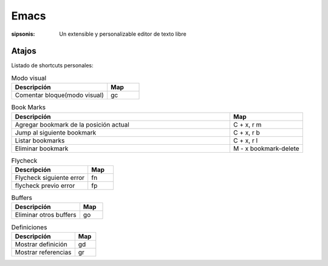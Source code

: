 Emacs
======================================================================

:sipsonis: Un extensible y personalizable editor de texto libre


Atajos
-------------------------------------------------------------------
Listado de shortcuts personales:

.. list-table:: Modo visual
   :widths: 75 25
   :header-rows: 1

   * - Descripción
     - Map
   * - Comentar bloque(modo visual)
     - gc

.. list-table:: Book Marks
   :widths: 75 25
   :header-rows: 1

   * - Descripción
     - Map
   * - Agregar bookmark de la posición actual
     - C + x, r m
   * - Jump al siguiente bookmark
     - C + x, r b
   * - Listar bookmarks
     - C + x, r l
   * - Eliminar bookmark
     - M - x bookmark-delete

.. list-table:: Flycheck
   :widths: 75 25
   :header-rows: 1

   * - Descripción
     - Map
   * - Flycheck siguiente error
     - fn
   * - flycheck previo error
     - fp

.. list-table:: Buffers
   :widths: 75 25
   :header-rows: 1

   * - Descripción
     - Map
   * - Eliminar otros buffers
     - go

.. list-table:: Definiciones
   :widths: 75 25
   :header-rows: 1

   * - Descripción
     - Map
   * - Mostrar definición
     - gd
   * - Mostrar referencias
     - gr
